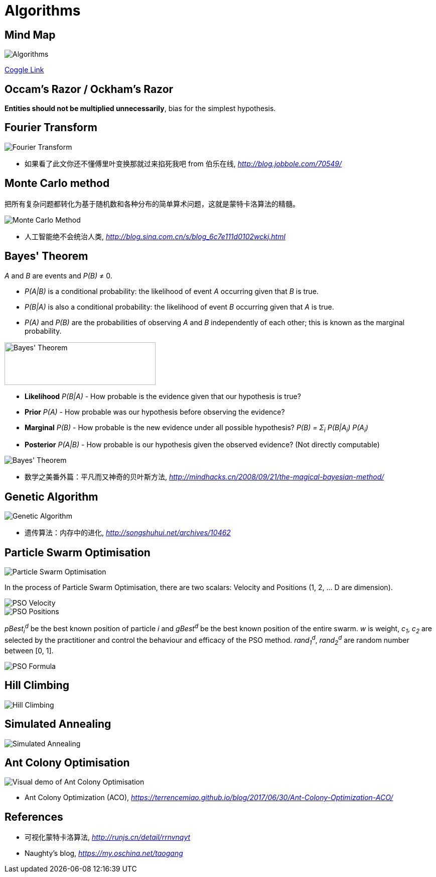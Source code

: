 Algorithms
==========

Mind Map
--------

image::https://coggle-downloads.s3.eu-west-1.amazonaws.com/e2e3d23f9393b4944e62733c410d3a15660621059b3693bb9d3930d1b2c0e993/Algorithms.png?AWSAccessKeyId=ASIAIXLQUGHP3N44WKLQ&Expires=1513147550&Signature=k7bHbUHV7AjqdrV4iCDIxWzFGHg%3D&x-amz-security-token=FQoDYXdzECEaDDzmucBChXu92eb74CLxASKOmQ9T9jssbJauUfm3SfCRQN6VpNu8P1r3l9fDhnXBzlL%2BJCuXsVqJlTxZTAgDIz8FslO2NcYnqMC7s1tGzQD4MGI%2Bs3CN4WZA6cX99PfnFpGf%2B48Ammtf58u9908SGbpkwGY6cYD0RHg7iVTaCnK9yIBy2WfWS%2BckMs4fX%2FsOcjntKRD3H6qzv7CGXi8X7QHqU0JCSAj%2FtlMa3ODXEcsYQBcL0t%2F961PstOjZlTPUa9LA3SU8DcsFGhm4jTXOrGJwnnzBaG98CAKIXNKNcIOaA%2Fj%2BHuDmP3cA8IlvT9sn4pAJCtGDGQUfr6Zj7fSlhwUohM3B0QU%3D[Algorithms]

https://coggle.it/diagram/Wi5oYCue3QABUTIE/f776afc45f1043295ceb134e56c2d2f60d057b95e497375193ce8c8088a56a70[Coggle Link]


Occam's Razor / Ockham's Razor
------------------------------

**Entities should not be multiplied unnecessarily**, bias for the simplest hypothesis.


Fourier Transform
-----------------

image::Fourier{sp}Transform.jpg[Fourier Transform]

- 如果看了此文你还不懂傅里叶变换那就过来掐死我吧 from 伯乐在线, _http://blog.jobbole.com/70549/_


Monte Carlo method
------------------

把所有复杂问题都转化为基于随机数和各种分布的简单算术问题，这就是蒙特卡洛算法的精髓。

image::Monte{sp}Carlo{sp}Method.jpg[Monte Carlo Method]

- 人工智能绝不会统治人类, _http://blog.sina.com.cn/s/blog_6c7e111d0102wckj.html_


Bayes' Theorem
--------------

_A_ and _B_ are events and _P(B)_ ≠ 0.

- _P(A|B)_ is a conditional probability: the likelihood of event _A_ occurring given that _B_ is true.
- _P(B|A)_ is also a conditional probability: the likelihood of event _B_ occurring given that _A_ is true.
- _P(A)_ and _P(B)_ are the probabilities of observing _A_ and _B_ independently of each other; this is known as the marginal probability.

image::https://qph.ec.quoracdn.net/main-qimg-003a7aaa0935215238a082f0412fb564[Bayes' Theorem, 301, 85]

- **Likelihood** _P(B|A)_ - How probable is the evidence given that our hypothesis is true?
- **Prior** _P(A)_ - How probable was our hypothesis before observing the evidence?
- **Marginal** _P(B)_ - How probable is the new evidence under all possible hypothesis? _P(B) = Σ~i~ P(B|A~i~) P(A~i~)_
- **Posterior** _P(A|B)_ - How probable is our hypothesis given the observed evidence? (Not directly computable)

image::Bayes'{sp}Theorem.svg[Bayes' Theorem]

- 数学之美番外篇：平凡而又神奇的贝叶斯方法, _http://mindhacks.cn/2008/09/21/the-magical-bayesian-method/_


Genetic Algorithm
-----------------

image::Genetic{sp}Algorithm.jpg[Genetic Algorithm]

- 遗传算法：内存中的进化, _http://songshuhui.net/archives/10462_


Particle Swarm Optimisation
---------------------------

image::Particle{sp}Swarm{sp}Optimisation.gif[Particle Swarm Optimisation]

In the process of Particle Swarm Optimisation, there are two scalars: Velocity and Positions (1, 2, ... D are dimension).

image::PSO{sp}Velocity.jpg[PSO Velocity]

image::PSO{sp}Positions.jpg[PSO Positions]

_pBest~i~^d^_ be the best known position of particle _i_ and _gBest^d^_ be the best known position of the entire swarm. _w_ is weight, _c~1~_, _c~2~_ are selected by the practitioner and control the behaviour and efficacy of the PSO method. _rand~1~^d^_, _rand~2~^d^_ are random number between [0, 1].

image::PSO{sp}Formula.jpg[PSO Formula]


Hill Climbing
-------------

image::Hill{sp}Climbing.png[Hill Climbing]


Simulated Annealing
-------------------

image::Simulated{sp}Annealing.gif[Simulated Annealing]


Ant Colony Optimisation
-----------------------

image::Ant{sp}Colony{sp}Optimisation.gif[Visual demo of Ant Colony Optimisation]

- Ant Colony Optimization (ACO), _https://terrencemiao.github.io/blog/2017/06/30/Ant-Colony-Optimization-ACO/_


References
----------

- 可视化蒙特卡洛算法, _http://runjs.cn/detail/rrnvnqyt_

- Naughty's blog, _https://my.oschina.net/taogang_

